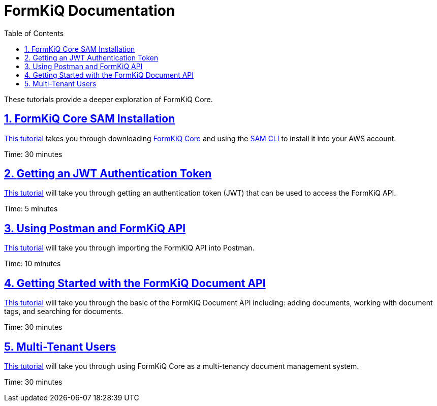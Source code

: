 = FormKiQ Documentation
:navtitle: Tutorials
:title: FormKiQ Core Tutorials
:docinfo: shared
:data-uri:
:toc: left
:toclevels: 2
:sectanchors:
:sectlinks:
:sectnums:
:favicon: favicon.ico

These tutorials provide a deeper exploration of FormKiQ Core.

== xref:tutorials:install.adoc[FormKiQ Core SAM Installation]

xref:tutorials:install.adoc[This tutorial] takes you through downloading https://github.com/formkiq/formkiq-core[FormKiQ Core] and using the https://docs.aws.amazon.com/serverless-application-model/latest/developerguide/what-is-sam.html[SAM CLI] to install it into your AWS account.

Time: 30 minutes

== xref:tutorials:jwt-authentication-token.adoc[Getting an JWT Authentication Token]

xref:tutorials:jwt-authentication-token.adoc[This tutorial] will take you through getting an authentication token (JWT) that can be used to access the FormKiQ API.

Time: 5 minutes

== xref:tutorials:postman-formkiq-openapi.adoc[Using Postman and FormKiQ API]

xref:tutorials:postman-formkiq-openapi.adoc[This tutorial] will take you through importing the FormKiQ API into Postman.

Time: 10 minutes

== xref:tutorials:documentapi.adoc[Getting Started with the FormKiQ Document API]

xref:tutorials:documentapi.adoc[This tutorial] will take you through the basic of the FormKiQ Document API including: adding documents, working with document tags, and searching for documents.

Time: 30 minutes

== xref:tutorials:multitenant.adoc[Multi-Tenant Users]

xref:tutorials:multitenant.adoc[This tutorial] will take you through using FormKiQ Core as a multi-tenancy document management system.

Time: 30 minutes
